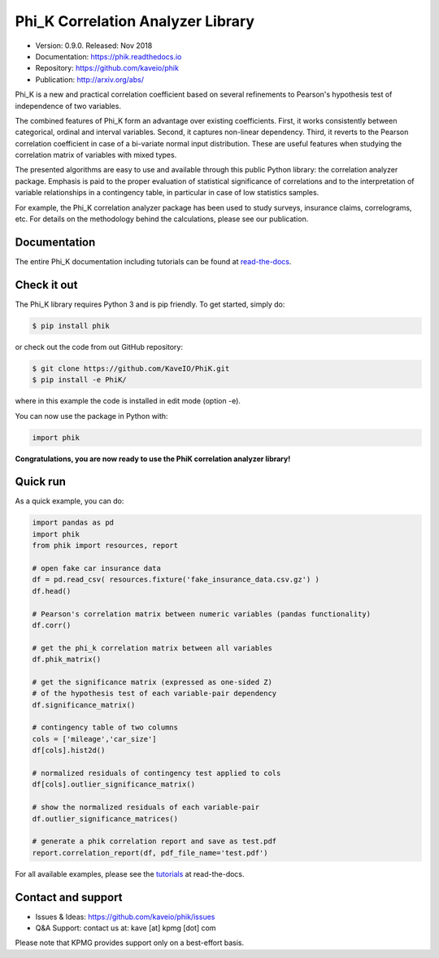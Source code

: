 ==================================
Phi_K Correlation Analyzer Library
==================================

* Version: 0.9.0. Released: Nov 2018
* Documentation: https://phik.readthedocs.io
* Repository: https://github.com/kaveio/phik
* Publication: http://arxiv.org/abs/

Phi_K is a new and practical correlation coefficient based on several refinements to Pearson's hypothesis test of independence of two variables.

The combined features of Phi_K form an advantage over existing coefficients. First, it works consistently between categorical, ordinal and interval variables.
Second, it captures non-linear dependency. Third, it reverts to the Pearson correlation coefficient in case of a bi-variate normal input distribution.
These are useful features when studying the correlation matrix of variables with mixed types.

The presented algorithms are easy to use and available through this public Python library: the correlation analyzer package.
Emphasis is paid to the proper evaluation of statistical significance of correlations and to the interpretation of variable relationships
in a contingency table, in particular in case of low statistics samples.

For example, the Phi_K correlation analyzer package has been used to study surveys, insurance claims, correlograms, etc.
For details on the methodology behind the calculations, please see our publication.


Documentation
=============

The entire Phi_K documentation including tutorials can be found at `read-the-docs <https://phik.readthedocs.io>`_.


Check it out
============

The Phi_K library requires Python 3 and is pip friendly. To get started, simply do:

.. code-block:: bash

  $ pip install phik

or check out the code from out GitHub repository:

.. code-block:: bash

  $ git clone https://github.com/KaveIO/PhiK.git
  $ pip install -e PhiK/

where in this example the code is installed in edit mode (option -e).

You can now use the package in Python with:

.. code-block:: python

  import phik

**Congratulations, you are now ready to use the PhiK correlation analyzer library!**


Quick run
=========

As a quick example, you can do:

.. code-block:: python

  import pandas as pd
  import phik
  from phik import resources, report

  # open fake car insurance data
  df = pd.read_csv( resources.fixture('fake_insurance_data.csv.gz') )
  df.head()

  # Pearson's correlation matrix between numeric variables (pandas functionality)
  df.corr()

  # get the phi_k correlation matrix between all variables
  df.phik_matrix()

  # get the significance matrix (expressed as one-sided Z)
  # of the hypothesis test of each variable-pair dependency
  df.significance_matrix()

  # contingency table of two columns
  cols = ['mileage','car_size']
  df[cols].hist2d()

  # normalized residuals of contingency test applied to cols
  df[cols].outlier_significance_matrix()

  # show the normalized residuals of each variable-pair
  df.outlier_significance_matrices()

  # generate a phik correlation report and save as test.pdf
  report.correlation_report(df, pdf_file_name='test.pdf')


For all available examples, please see the `tutorials <https://phik.readthedocs.io/en/latest/tutorials.html>`_ at read-the-docs.


Contact and support
===================

* Issues & Ideas: https://github.com/kaveio/phik/issues
* Q&A Support: contact us at: kave [at] kpmg [dot] com

Please note that KPMG provides support only on a best-effort basis.
